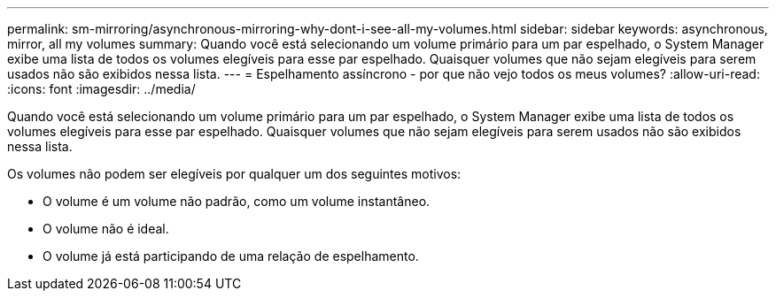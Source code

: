 ---
permalink: sm-mirroring/asynchronous-mirroring-why-dont-i-see-all-my-volumes.html 
sidebar: sidebar 
keywords: asynchronous, mirror, all my volumes 
summary: Quando você está selecionando um volume primário para um par espelhado, o System Manager exibe uma lista de todos os volumes elegíveis para esse par espelhado. Quaisquer volumes que não sejam elegíveis para serem usados não são exibidos nessa lista. 
---
= Espelhamento assíncrono - por que não vejo todos os meus volumes?
:allow-uri-read: 
:icons: font
:imagesdir: ../media/


[role="lead"]
Quando você está selecionando um volume primário para um par espelhado, o System Manager exibe uma lista de todos os volumes elegíveis para esse par espelhado. Quaisquer volumes que não sejam elegíveis para serem usados não são exibidos nessa lista.

Os volumes não podem ser elegíveis por qualquer um dos seguintes motivos:

* O volume é um volume não padrão, como um volume instantâneo.
* O volume não é ideal.
* O volume já está participando de uma relação de espelhamento.


